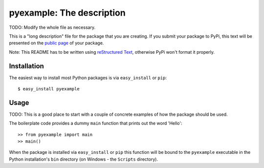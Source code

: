 ==================================================================
pyexample: The description
==================================================================

TODO: Modify the whole file as necessary.

This is a "long description" file for the package that you are creating.
If you submit your package to PyPi, this text will be presented on the `public page <http://pypi.python.org/pypi/python_package_boilerplate>`_ of your package.

Note: This README has to be written using `reStructured Text <http://docutils.sourceforge.net/rst.html>`_, otherwise PyPi won't format it properly.

Installation
------------

The easiest way to install most Python packages is via ``easy_install`` or ``pip``::

    $ easy_install pyexample

Usage
-----

TODO: This is a good place to start with a couple of concrete examples of how the package should be used.

The boilerplate code provides a dummy ``main`` function that prints out the word 'Hello'::

    >> from pyexample import main
    >> main()
    
When the package is installed via ``easy_install`` or ``pip`` this function will be bound to the ``pyexample`` executable in the Python installation's ``bin`` directory (on Windows - the ``Scripts`` directory).
